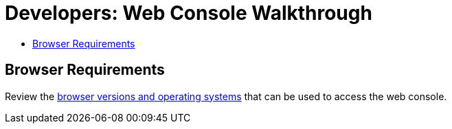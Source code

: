 [[getting-started-developers-console]]
= Developers: Web Console Walkthrough
:toc: macro
:toc-title:
:data-uri:
:experimental:
:prewrap!:
:description: This is the getting started experience for Developers, focusing on web console usage.
:keywords: getting started, developers, web console, templates

toc::[]

[[developers-console-browser-reqs]]
== Browser Requirements

Review the
xref:../architecture/infrastructure_components/web_console.adoc#architecture-infrastructure-components-web-console[browser versions
and operating systems] that can be used to access the web console.

// include::getting_started/developers_cli.adoc[tag=overview]

ifdef::openshift-enterprise,openshift-dedicated,openshift-origin[]
[[developers-console-video]]
== Tutorial Video

The following video walks you through the rest of this topic:
https://access.redhat.com/videos/2480801[Click here to watch]

image::dev-console-video-thumb.png[Web Console Getting Started Experience, 579, 246, link="https://access.redhat.com/videos/2480801"]
endif::openshift-enterprise,openshift-dedicated,openshift-origin[]

ifdef::openshift-enterprise,openshift-dedicated,openshift-origin,digital-garage[]

// include::getting_started/developers_cli.adoc[tag=forking]

[[developers-console-creating-a-project]]
== Creating a Project

To create an application, you must first create a new project, then select an
InstantApp template. From there, Digital Garage begins the build process and creates
a new deployment.

. Visit the web console in your browser. The web console uses a self-signed certificate, so if prompted, continue past a browser warning.
. Log in using the username and password recommended to you by your administrator.
. To create a new project, click *New Project*.
. Type a unique name, display name, and description for the new project.
. Click *Create*.
+
The web console's welcome screen loads.

[[developers-console-creating-an-application]]
== Creating an Application

The Select Image or Template page gives you the option to create from a publicly
accessible git repository, or from a template:

. If creating a new project did not automatically redirect you to the Select Image or Template page, you might need to click *Add to Project*.
. Click *Browse*, then select *ruby* from the drop-down list.
. Click the *ruby:latest* builder image.
. Type a *name* for your application, and specify the *Git Repository URL*, which is `https://github.com/<your_github_username>/ruby-ex.git`.
. Optionally, click *Show advanced routing, build, and deployment options*, though by default this example application automatically creates a route, webhook trigger, and build change triggers.
. Click *Create*.
+
[NOTE]
====
After creation, some of these settings can be modified from the web console by clicking *Browse*, *Builds*, select your build, then click *Actions*, and either *Edit* or *Edit YAML*.
====

Creating your application might take some time. You can follow along on the
Overview page of the web console to see the new resources being created, and
watch the progress of the build and deployment.

While the Ruby pod is being created, its status is shown as pending. The Ruby
pod then starts up and displays its newly-assigned IP address. When the Ruby pod
is running, the build is complete.

[[developers-console-view-app]]
== Viewing the Running Application
To view your new application:

. In the web console, view the overview page to determine the web address for the application. For example, under *SERVICE: RUBY-EX* you should see something similar to: `ruby-ex-my-test.example.openshiftapps.com`.
. Visit the web address for your new application.

[[developers-console-configure-auto-builds]]

// tag::deploycode1[]

== Configuring Automated Builds

You forked the source code for this application from the
https://github.com/thedigitalgarage/ruby-ex[{product-title} GitHub repository]. Therefore,
you can use a webhook to automatically trigger a rebuild of your application
whenever you push code changes to your forked repository.

To set up a webhook for your application:

// end::deploycode1[]

. From the Web Console, navigate to the project containing your application.
. Click the *Browse* tab, then click *Builds*.
. Click your build name, then click the *Configuration* tab.
. Click image:copy.jpg["Copy"] next to *GitHub webhook URL* to copy your webhook payload URL.
+
// tag::deploycode2[]
+
. Navigate to your forked repository on GitHub, then click *Settings*.
. Click *Webhooks & Services*.
. Click *Add webhook*.
. Paste your webhook URL into the *Payload URL* field.
. Click *Add webhook* to save.

GitHub now attempts to send a ping payload to your {product-title} server to ensure that communication is successful. If you see see a green check mark appear next to your webhook URL, then it is correctly configured. Hover your mouse over the check mark to see the status of the last delivery.

The next time you push a code change to your forked repository, your application will automatically rebuild.

// end::deploycode2[]

[[developers-console-write-code-change]]

// tag::deploycode3[]

== Writing a Code Change

To work locally and then push changes to your application:

. On your local machine, use a text editor to change the sample application's source for the file *_ruby-ex/config.ru_*
. Make a code change that will be visible from within your application. For example: on line 229, change the title from `Welcome to your Ruby application on Digital Garage` to `This is my Awesome Digital Garage Application`, then save your changes.
. Commit the change in git, and push the change to your fork.
+
If your webhook is correctly configured, your application will immediately
rebuild itself based on your changes. Once the rebuild is successful, view your
updated application using the route that was created earlier.

Now going forward, all you need to do is push code updates and {product-title}
handles the rest.

// end::deploycode3[]

[[developers-console-manually-rebuild-images]]

=== Manually Rebuilding Images

You may find it useful to manually rebuild an image if your webhook is not
working, or if a build fails and you do not want to change the code before
restarting the build. To manually rebuild the image based on your latest
committed change to your forked repository:

. Click the *Browse* tab, then click *Builds*.
. Find your build, then click *Start Build*.

endif::openshift-enterprise,openshift-dedicated,openshift-origin,digital-garage[]
